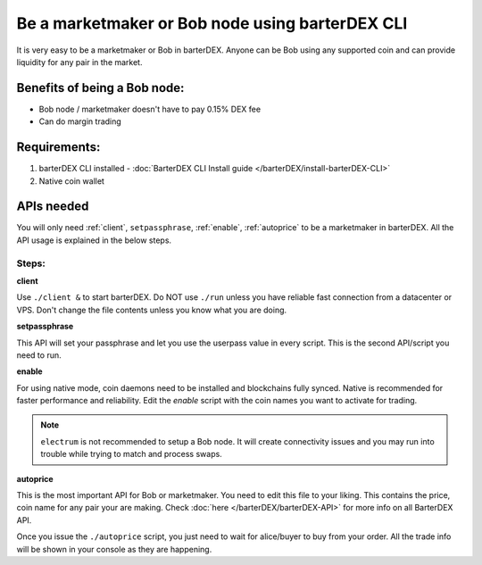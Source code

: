 ************************************************
Be a marketmaker or Bob node using barterDEX CLI
************************************************

It is very easy to be a marketmaker or Bob in barterDEX. Anyone can be Bob using any supported coin and can provide liquidity for any pair in the market.

Benefits of being a Bob node:
=============================

* Bob node / marketmaker doesn't have to pay 0.15% DEX fee
* Can do margin trading

Requirements:
=============

#. barterDEX CLI installed - :doc:`BarterDEX CLI Install guide </barterDEX/install-barterDEX-CLI>`
#. Native coin wallet

APIs needed
===========

You will only need :ref:`client`, ``setpassphrase``, :ref:`enable`, :ref:`autoprice` to be a marketmaker in barterDEX. All the API usage is explained in the below steps.

Steps:
------

**client**

Use ``./client &`` to start barterDEX. Do NOT use ``./run`` unless you have reliable fast connection from a datacenter or VPS. Don't change the file contents unless you know what you are doing.

**setpassphrase**

This API will set your passphrase and let you use the userpass value in every script. This is the second API/script you need to run.

**enable**

For using native mode, coin daemons need to be installed and blockchains fully synced. Native is recommended for faster performance and reliability. Edit the `enable` script with the coin names you want to activate for trading.

.. note:: 

	``electrum`` is not recommended to setup a Bob node. It will create connectivity issues and you may run into trouble while trying to match and process swaps.

**autoprice**

This is the most important API for Bob or marketmaker. You need to edit this file to your liking. This contains the price, coin name for any pair your are making. Check :doc:`here </barterDEX/barterDEX-API>` for more info on all BarterDEX API.

Once you issue the ``./autoprice`` script, you just need to wait for alice/buyer to buy from your order. All the trade info will be shown in your console as they are happening.
